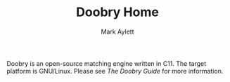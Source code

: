 #+TITLE: Doobry Home
#+AUTHOR: Mark Aylett
#+EMAIL: mark.aylett@gmail.com
Doobry is an open-source matching engine written in C11. The target platform is GNU/Linux. Please
see [[www.doobry.org][The Doobry Guide]] for more information.
